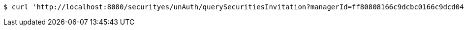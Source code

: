 [source,bash]
----
$ curl 'http://localhost:8080/securityes/unAuth/querySecuritiesInvitation?managerId=ff80808166c9dcbc0166c9dcd0490056' -i -X GET
----